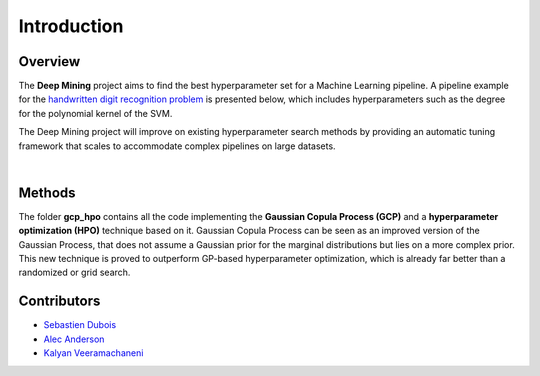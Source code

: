 .. _introduction:

Introduction
========================================================

Overview
---------
The **Deep Mining** project aims to find the best hyperparameter set for a Machine Learning pipeline. A pipeline example for the `handwritten digit recognition problem <http://yann.lecun.com/exdb/mnist/>`_ is presented below, which includes hyperparameters such as the degree for the polynomial kernel of the SVM.

The Deep Mining project will improve on existing hyperparameter search methods by providing an automatic tuning framework that scales to accommodate complex pipelines on large datasets.

|

.. image:: MNIST_pipeline.png


Methods
---------

The folder **gcp_hpo** contains all the code implementing the **Gaussian Copula Process (GCP)** and a **hyperparameter optimization (HPO)** technique based on it. Gaussian Copula Process can be seen as an improved version of the Gaussian Process, that does not assume a Gaussian prior for the marginal distributions but lies on a more complex prior. This new technique is proved to outperform GP-based hyperparameter optimization, which is already far better than a randomized or grid search.

Contributors
-------------

* `Sebastien Dubois <http://sds-dubois.github.io/>`_
* `Alec Anderson <https://www.linkedin.com/in/alec-anderson-b1979393>`_
* `Kalyan Veeramachaneni <http://www.kalyanv.org/>`_